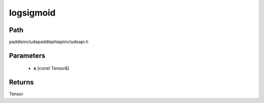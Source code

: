 .. _en_api_paddle_experimental_logsigmoid:

logsigmoid
-------------------------------

.. cpp:function:: Tensor logsigmoid ( const Tensor & x ) ;



Path
:::::::::::::::::::::
paddle\include\paddle\phi\api\include\api.h

Parameters
:::::::::::::::::::::
	- **x** (const Tensor&)

Returns
:::::::::::::::::::::
Tensor
